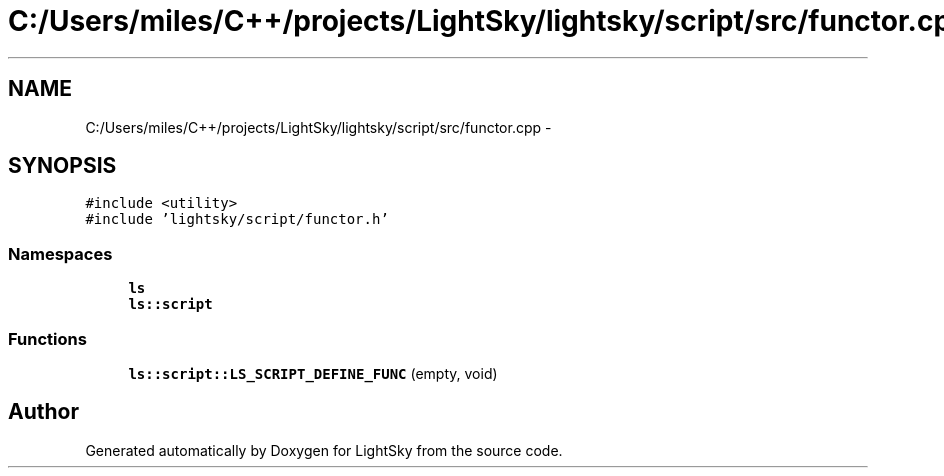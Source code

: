 .TH "C:/Users/miles/C++/projects/LightSky/lightsky/script/src/functor.cpp" 3 "Sun Oct 26 2014" "Version Pre-Alpha" "LightSky" \" -*- nroff -*-
.ad l
.nh
.SH NAME
C:/Users/miles/C++/projects/LightSky/lightsky/script/src/functor.cpp \- 
.SH SYNOPSIS
.br
.PP
\fC#include <utility>\fP
.br
\fC#include 'lightsky/script/functor\&.h'\fP
.br

.SS "Namespaces"

.in +1c
.ti -1c
.RI " \fBls\fP"
.br
.ti -1c
.RI " \fBls::script\fP"
.br
.in -1c
.SS "Functions"

.in +1c
.ti -1c
.RI "\fBls::script::LS_SCRIPT_DEFINE_FUNC\fP (empty, void)"
.br
.in -1c
.SH "Author"
.PP 
Generated automatically by Doxygen for LightSky from the source code\&.
